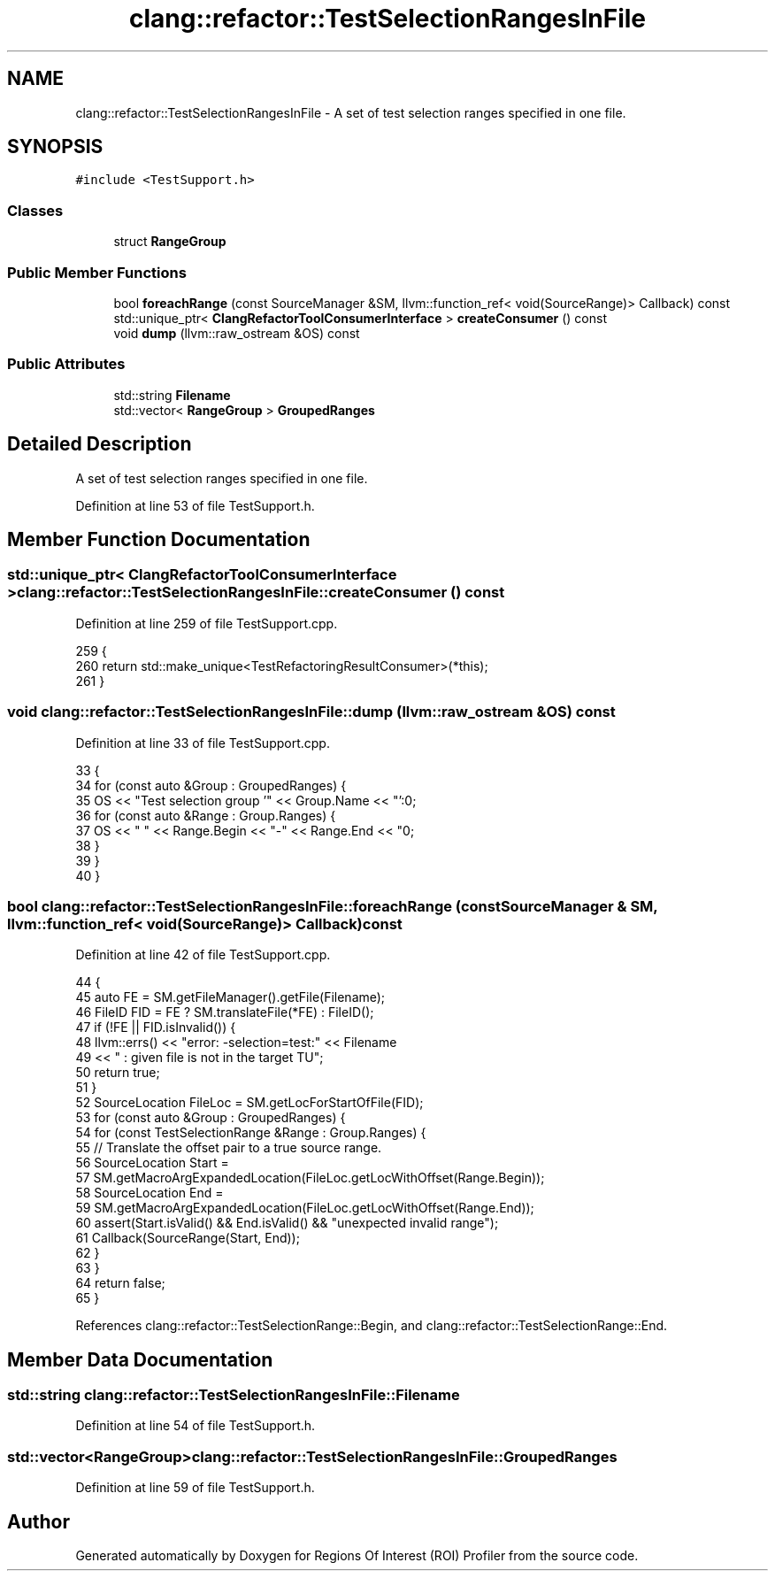 .TH "clang::refactor::TestSelectionRangesInFile" 3 "Sat Feb 12 2022" "Version 1.2" "Regions Of Interest (ROI) Profiler" \" -*- nroff -*-
.ad l
.nh
.SH NAME
clang::refactor::TestSelectionRangesInFile \- A set of test selection ranges specified in one file\&.  

.SH SYNOPSIS
.br
.PP
.PP
\fC#include <TestSupport\&.h>\fP
.SS "Classes"

.in +1c
.ti -1c
.RI "struct \fBRangeGroup\fP"
.br
.in -1c
.SS "Public Member Functions"

.in +1c
.ti -1c
.RI "bool \fBforeachRange\fP (const SourceManager &SM, llvm::function_ref< void(SourceRange)> Callback) const"
.br
.ti -1c
.RI "std::unique_ptr< \fBClangRefactorToolConsumerInterface\fP > \fBcreateConsumer\fP () const"
.br
.ti -1c
.RI "void \fBdump\fP (llvm::raw_ostream &OS) const"
.br
.in -1c
.SS "Public Attributes"

.in +1c
.ti -1c
.RI "std::string \fBFilename\fP"
.br
.ti -1c
.RI "std::vector< \fBRangeGroup\fP > \fBGroupedRanges\fP"
.br
.in -1c
.SH "Detailed Description"
.PP 
A set of test selection ranges specified in one file\&. 
.PP
Definition at line 53 of file TestSupport\&.h\&.
.SH "Member Function Documentation"
.PP 
.SS "std::unique_ptr< \fBClangRefactorToolConsumerInterface\fP > clang::refactor::TestSelectionRangesInFile::createConsumer () const"

.PP
Definition at line 259 of file TestSupport\&.cpp\&.
.PP
.nf
259                                                 {
260   return std::make_unique<TestRefactoringResultConsumer>(*this);
261 }
.fi
.SS "void clang::refactor::TestSelectionRangesInFile::dump (llvm::raw_ostream & OS) const"

.PP
Definition at line 33 of file TestSupport\&.cpp\&.
.PP
.nf
33                                                           {
34   for (const auto &Group : GroupedRanges) {
35     OS << "Test selection group '" << Group\&.Name << "':\n";
36     for (const auto &Range : Group\&.Ranges) {
37       OS << "  " << Range\&.Begin << "-" << Range\&.End << "\n";
38     }
39   }
40 }
.fi
.SS "bool clang::refactor::TestSelectionRangesInFile::foreachRange (const SourceManager & SM, llvm::function_ref< void(SourceRange)> Callback) const"

.PP
Definition at line 42 of file TestSupport\&.cpp\&.
.PP
.nf
44                                                         {
45   auto FE = SM\&.getFileManager()\&.getFile(Filename);
46   FileID FID = FE ? SM\&.translateFile(*FE) : FileID();
47   if (!FE || FID\&.isInvalid()) {
48     llvm::errs() << "error: -selection=test:" << Filename
49                  << " : given file is not in the target TU";
50     return true;
51   }
52   SourceLocation FileLoc = SM\&.getLocForStartOfFile(FID);
53   for (const auto &Group : GroupedRanges) {
54     for (const TestSelectionRange &Range : Group\&.Ranges) {
55       // Translate the offset pair to a true source range\&.
56       SourceLocation Start =
57           SM\&.getMacroArgExpandedLocation(FileLoc\&.getLocWithOffset(Range\&.Begin));
58       SourceLocation End =
59           SM\&.getMacroArgExpandedLocation(FileLoc\&.getLocWithOffset(Range\&.End));
60       assert(Start\&.isValid() && End\&.isValid() && "unexpected invalid range");
61       Callback(SourceRange(Start, End));
62     }
63   }
64   return false;
65 }
.fi
.PP
References clang::refactor::TestSelectionRange::Begin, and clang::refactor::TestSelectionRange::End\&.
.SH "Member Data Documentation"
.PP 
.SS "std::string clang::refactor::TestSelectionRangesInFile::Filename"

.PP
Definition at line 54 of file TestSupport\&.h\&.
.SS "std::vector<\fBRangeGroup\fP> clang::refactor::TestSelectionRangesInFile::GroupedRanges"

.PP
Definition at line 59 of file TestSupport\&.h\&.

.SH "Author"
.PP 
Generated automatically by Doxygen for Regions Of Interest (ROI) Profiler from the source code\&.
